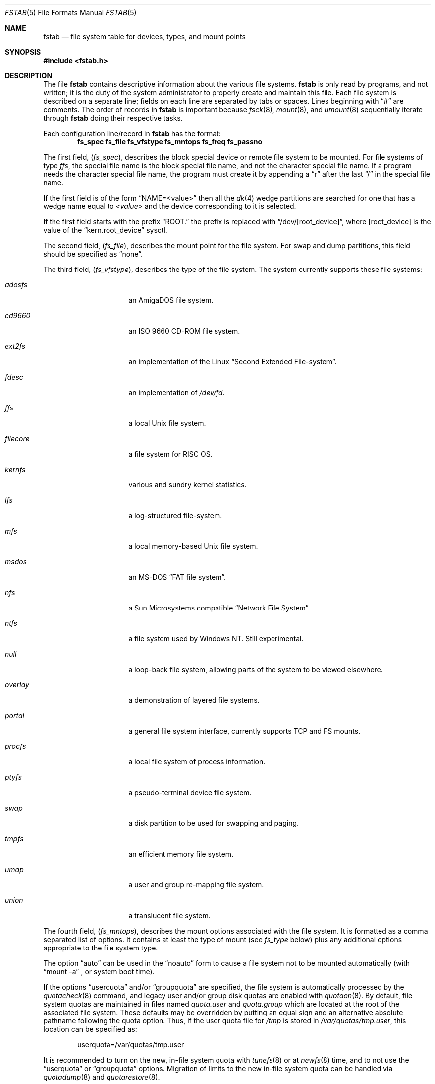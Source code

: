 .\"	$NetBSD: fstab.5,v 1.43.16.2 2020/04/08 14:07:22 martin Exp $
.\"
.\" Copyright (c) 1980, 1989, 1991, 1993
.\"	The Regents of the University of California.  All rights reserved.
.\"
.\" Redistribution and use in source and binary forms, with or without
.\" modification, are permitted provided that the following conditions
.\" are met:
.\" 1. Redistributions of source code must retain the above copyright
.\"    notice, this list of conditions and the following disclaimer.
.\" 2. Redistributions in binary form must reproduce the above copyright
.\"    notice, this list of conditions and the following disclaimer in the
.\"    documentation and/or other materials provided with the distribution.
.\" 3. Neither the name of the University nor the names of its contributors
.\"    may be used to endorse or promote products derived from this software
.\"    without specific prior written permission.
.\"
.\" THIS SOFTWARE IS PROVIDED BY THE REGENTS AND CONTRIBUTORS ``AS IS'' AND
.\" ANY EXPRESS OR IMPLIED WARRANTIES, INCLUDING, BUT NOT LIMITED TO, THE
.\" IMPLIED WARRANTIES OF MERCHANTABILITY AND FITNESS FOR A PARTICULAR PURPOSE
.\" ARE DISCLAIMED.  IN NO EVENT SHALL THE REGENTS OR CONTRIBUTORS BE LIABLE
.\" FOR ANY DIRECT, INDIRECT, INCIDENTAL, SPECIAL, EXEMPLARY, OR CONSEQUENTIAL
.\" DAMAGES (INCLUDING, BUT NOT LIMITED TO, PROCUREMENT OF SUBSTITUTE GOODS
.\" OR SERVICES; LOSS OF USE, DATA, OR PROFITS; OR BUSINESS INTERRUPTION)
.\" HOWEVER CAUSED AND ON ANY THEORY OF LIABILITY, WHETHER IN CONTRACT, STRICT
.\" LIABILITY, OR TORT (INCLUDING NEGLIGENCE OR OTHERWISE) ARISING IN ANY WAY
.\" OUT OF THE USE OF THIS SOFTWARE, EVEN IF ADVISED OF THE POSSIBILITY OF
.\" SUCH DAMAGE.
.\"
.\"     @(#)fstab.5	8.1 (Berkeley) 6/5/93
.\"
.Dd October 6, 2018
.Dt FSTAB 5
.Os
.Sh NAME
.Nm fstab
.Nd file system table for devices, types, and mount points
.Sh SYNOPSIS
.In fstab.h
.Sh DESCRIPTION
The file
.Nm
contains descriptive information about the various file systems.
.Nm
is only read by programs, and not written;
it is the duty of the system administrator to properly create
and maintain this file.
Each file system is described on a separate line;
fields on each line are separated by tabs or spaces.
Lines beginning
with
.Dq #
are comments.
The order of records in
.Nm
is important because
.Xr fsck 8 ,
.Xr mount 8 ,
and
.Xr umount 8
sequentially iterate through
.Nm
doing their respective tasks.
.Pp
Each configuration line/record in
.Nm
has the format:
.Dl fs_spec fs_file fs_vfstype fs_mntops fs_freq fs_passno
.Pp
The first field,
.Pq Fa fs_spec ,
describes the block special device or
remote file system to be mounted.
For file systems of type
.Em ffs ,
the special file name is the block special file name,
and not the character special file name.
If a program needs the character special file name,
the program must create it by appending a
.Dq r
after the
last
.Dq /
in the special file name.
.Pp
If the first field is of the form
.Dq NAME=<value>
then all the
.Xr dk 4
wedge partitions are searched for one that has a wedge name equal to
.Ar <value>
and the device corresponding to it is selected.
.Pp
If the first field starts with the prefix
.Dq ROOT.
the prefix is replaced with
.Dq /dev/[root_device] ,
where
.Bq root_device
is the value of the
.Dq kern.root_device
sysctl.
.Pp
The second field,
.Pq Fa fs_file ,
describes the mount point for the file system.
For swap and dump partitions, this field should be specified as
.Dq none .
.Pp
The third field,
.Pq Fa fs_vfstype ,
describes the type of the file system.
The system currently supports these file systems:
.Bl -tag -width filecore -offset indent
.It Em adosfs
an
.Tn AmigaDOS
file system.
.It Em cd9660
an
.Tn ISO
9660 CD-ROM file system.
.It Em ext2fs
an implementation of the Linux
.Dq Second Extended File-system .
.It Em fdesc
an implementation of
.Pa /dev/fd .
.It Em ffs
a local
.Ux
file system.
.It Em filecore
a file system for
.Tn RISC\ OS .
.It Em kernfs
various and sundry kernel statistics.
.It Em lfs
a log-structured file-system.
.It Em mfs
a local memory-based
.Ux
file system.
.It Em msdos
an
.Tn MS-DOS
.Dq FAT file system .
.It Em nfs
a Sun Microsystems compatible
.Dq Network File System .
.It Em ntfs
a file system used by
.Tn Windows NT .
Still experimental.
.It Em null
a loop-back file system, allowing parts of the system to be viewed
elsewhere.
.It Em overlay
a demonstration of layered file systems.
.It Em portal
a general file system interface, currently supports TCP and FS mounts.
.It Em procfs
a local file system of process information.
.It Em ptyfs
a pseudo-terminal device file system.
.It Em swap
a disk partition to be used for swapping and paging.
.It Em tmpfs
an efficient memory file system.
.It Em umap
a user and group re-mapping file system.
.It Em union
a translucent file system.
.El
.Pp
The fourth field,
.Pq Fa fs_mntops ,
describes the mount options associated with the file system.
It is formatted as a comma separated list of options.
It contains at least the type of mount (see
.Fa fs_type
below) plus any additional options
appropriate to the file system type.
.Pp
The option
.Dq auto
can be used in the
.Dq noauto
form to cause
a file system not to be mounted automatically (with
.Dq mount -a
,
or system boot time).
.Pp
If the options
.Dq userquota
and/or
.Dq groupquota
are specified,
the file system is automatically processed by the
.Xr quotacheck 8
command, and legacy user and/or group disk quotas are enabled with
.Xr quotaon 8 .
By default,
file system quotas are maintained in files named
.Pa quota.user
and
.Pa quota.group
which are located at the root of the associated file system.
These defaults may be overridden by putting an equal sign
and an alternative absolute pathname following the quota option.
Thus, if the user quota file for
.Pa /tmp
is stored in
.Pa /var/quotas/tmp.user ,
this location can be specified as:
.Bd -literal -offset indent
userquota=/var/quotas/tmp.user
.Ed
.Pp
It is recommended to turn on the new, in-file system quota with
.Xr tunefs 8
or at
.Xr newfs 8
time, and to not use the
.Dq userquota
or
.Dq groupquota
options.
Migration of limits to the new in-file system quota can be handled
via
.Xr quotadump 8
and
.Xr quotarestore 8 .
.Pp
The option
.Dq rump
is used to mount the file system using a
.Xr rump 3
userspace server instead of the kernel server.
.Pp
The type of the mount is extracted from the
.Fa fs_mntops
field and stored separately in the
.Fa fs_type
field (it is not deleted from the
.Fa fs_mntops
field).
If
.Fa fs_type
is
.Dq rw
or
.Dq ro
then the file system whose name is given in the
.Fa fs_file
field is normally mounted read-write or read-only on the
specified special file.
If
.Fa fs_type
is
.Dq sw
or
.Dq dp
then the special file is made available as a piece of swap
or dump
space by the
.Xr swapctl 8
command towards the beginning of the system reboot procedure.
See
.Xr swapctl 8
for more information on configuring swap and dump devices.
The fields other than
.Fa fs_spec
and
.Fa fs_type
are unused.
If
.Fa fs_type
is specified as
.Dq xx
the entry is ignored.
This is useful to show disk partitions which are currently unused.
.Pp
The fifth field,
.Pq Fa fs_freq ,
is used for these file systems by the
.Xr dump 8
command to determine which file systems need to be dumped.
If the fifth field is not present, a value of zero is returned and
.Xr dump 8
will assume that the file system does not need to be dumped.
.Pp
The sixth field,
.Pq Fa fs_passno ,
is used by the
.Xr fsck 8
program to determine the order in which file system checks are done
at reboot time.
The root file system should be specified with a
.Fa fs_passno
of 1, and other file systems should have a
.Fa fs_passno
of 2.
Filesystems within a drive will be checked sequentially,
but file systems on different drives will be checked at the
same time to use parallelism available in the hardware.
If the sixth field is not present or zero,
a value of zero is returned and
.Xr fsck 8
will assume that the file system does not need to be checked.
.Bd -literal
#define	FSTAB_RW	"rw"	/* read-write device */
#define	FSTAB_RQ	"rq"	/* read/write with quotas */
#define	FSTAB_RO	"ro"	/* read-only device */
#define	FSTAB_SW	"sw"	/* swap device */
#define	FSTAB_DP	"dp"	/* dump device */
#define	FSTAB_XX	"xx"	/* ignore totally */

struct fstab {
	char	*fs_spec;	/* block special device name */
	char	*fs_file;	/* file system path prefix */
	char	*fs_vfstype;	/* type of file system */
	char	*fs_mntops;	/* comma separated mount options */
	char	*fs_type;	/* rw, ro, sw, or xx */
	int	fs_freq;	/* dump frequency, in days */
	int	fs_passno;	/* pass number on parallel fsck */
};
.Ed
.Pp
The proper way to read records from
.Pa fstab
is to use the routines
.Xr getfsent 3 ,
.Xr getfsspec 3 ,
and
.Xr getfsfile 3 .
.Sh FILES
.Bl -tag -width /etc/fstab
.It Pa /etc/fstab
The location of
.Nm
configuration file.
.It Pa /usr/share/examples/fstab/
Some useful configuration examples.
.El
.Sh EXAMPLES
To use
.Dq NAME
on a non-GPT disk, use:
.Bd -literal
NAME=sb2k5Root/a        /       ffs     rw,log           1 1
NAME=sb2k5Root/b        none    swap    sw,dp            0 0
.Ed
.Pp
For a
.Xr gpt 8
disk, use:
.Bd -literal
NAME=firstpartition     /       ffs     rw,log           1 1
NAME=secondpartition    none    swap    sw,dp            0 0
.Ed
.Sh SEE ALSO
.Xr getfsent 3 ,
.Xr getfsspecname 3 ,
.Xr mount 8 ,
.Xr swapctl 8
.Sh HISTORY
The
.Nm
file format appeared in
.Bx 4.0 .
